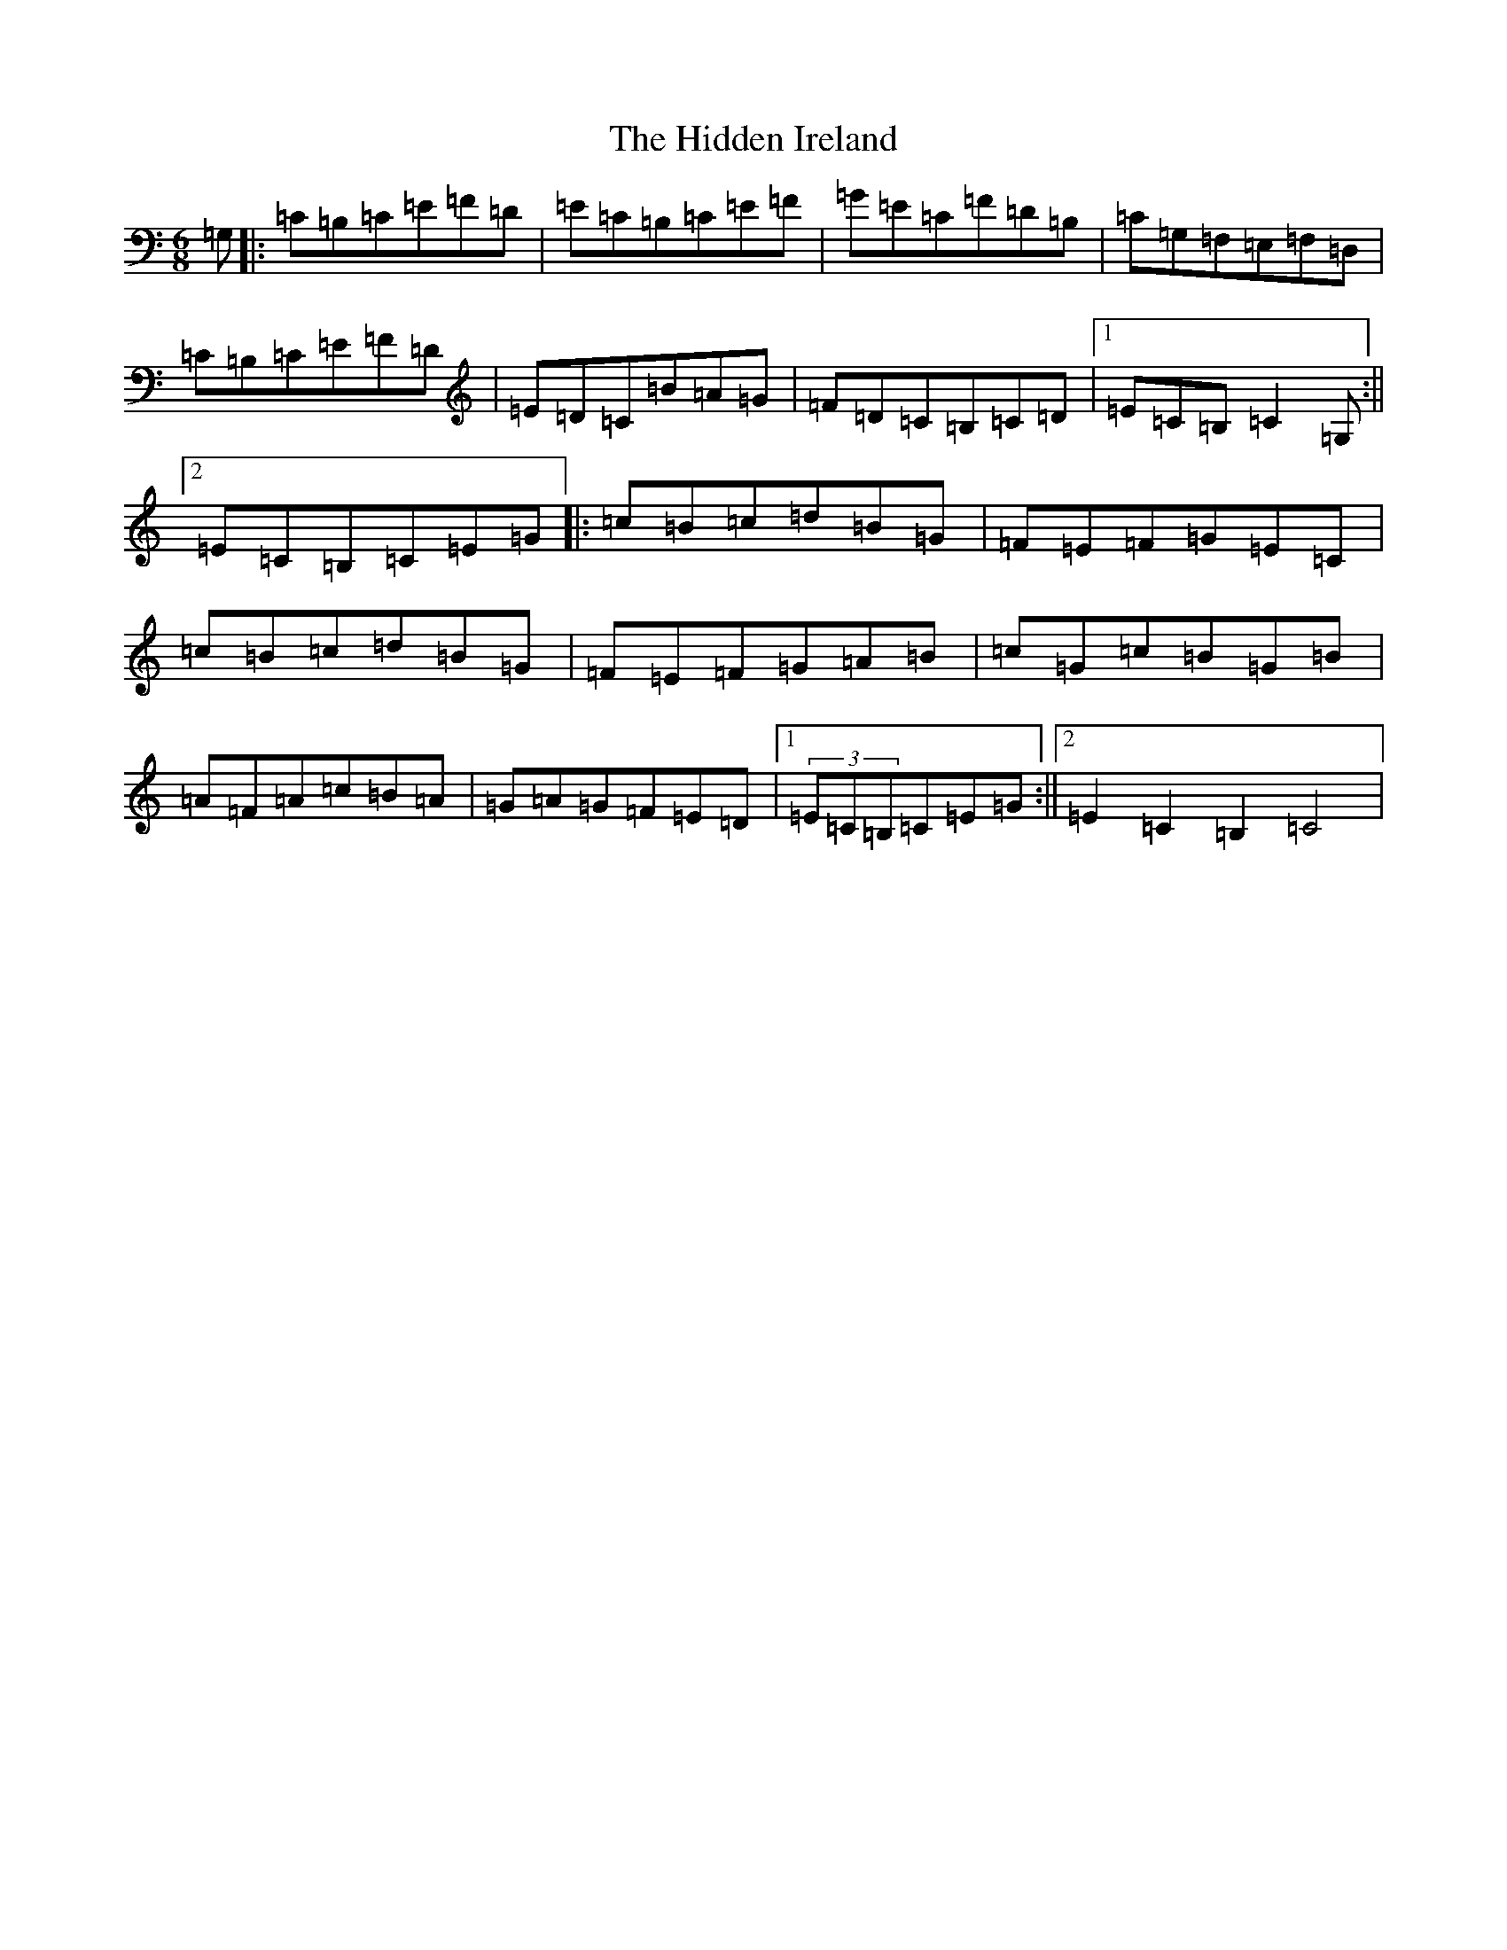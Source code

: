 X: 10680
T: Hidden Ireland, The
S: https://thesession.org/tunes/8228#setting8228
Z: D Major
R: jig
M:6/8
L:1/8
K: C Major
=G,|:=C=B,=C=E=F=D|=E=C=B,=C=E=F|=G=E=C=F=D=B,|=C=G,=F,=E,=F,=D,|=C=B,=C=E=F=D|=E=D=C=B=A=G|=F=D=C=B,=C=D|1=E=C=B,=C2=G,:||2=E=C=B,=C=E=G|:=c=B=c=d=B=G|=F=E=F=G=E=C|=c=B=c=d=B=G|=F=E=F=G=A=B|=c=G=c=B=G=B|=A=F=A=c=B=A|=G=A=G=F=E=D|1(3=E=C=B,=C=E=G:||2=E2=C2=B,2=C4|
